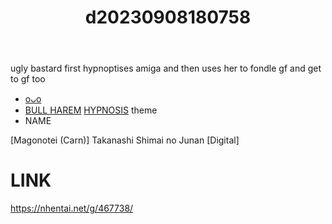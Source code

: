 :PROPERTIES:
:ID:       be67f3e5-3b5c-4b7a-80e8-7fe4a0479d9f
:END:
#+title: d20230908180758
#+filetags: :20230908180758:ntronary:
ugly bastard first hypnoptises amiga and then uses her to fondle gf and get to gf too
- [[id:6c02e84a-0bf9-4f03-9b17-e59a76f561fc][oᴗo]]
- [[id:30528a81-3929-4a68-8549-15596107c659][BULL HAREM]] [[id:9975395a-af0b-4d23-ab66-bc19c9f7b4f3][HYPNOSIS]] theme
- NAME
[Magonotei (Carn)] Takanashi Shimai no Junan [Digital]
* LINK
https://nhentai.net/g/467738/
